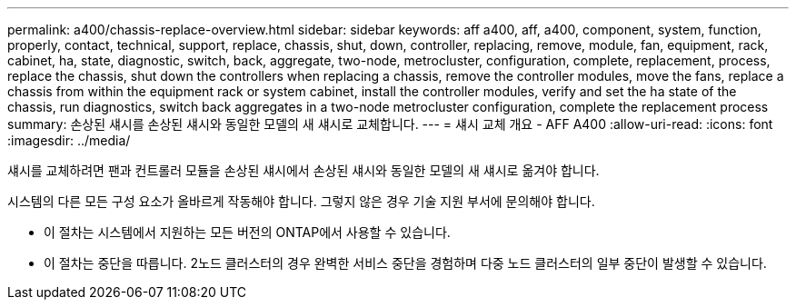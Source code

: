 ---
permalink: a400/chassis-replace-overview.html 
sidebar: sidebar 
keywords: aff a400, aff, a400, component, system, function, properly, contact, technical, support, replace, chassis, shut, down, controller, replacing, remove, module, fan, equipment, rack, cabinet, ha, state, diagnostic, switch, back, aggregate, two-node, metrocluster, configuration, complete, replacement, process, replace the chassis, shut down the controllers when replacing a chassis, remove the controller modules, move the fans, replace a chassis from within the equipment rack or system cabinet, install the controller modules, verify and set the ha state of the chassis, run diagnostics, switch back aggregates in a two-node metrocluster configuration, complete the replacement process 
summary: 손상된 섀시를 손상된 섀시와 동일한 모델의 새 섀시로 교체합니다. 
---
= 섀시 교체 개요 - AFF A400
:allow-uri-read: 
:icons: font
:imagesdir: ../media/


[role="lead"]
섀시를 교체하려면 팬과 컨트롤러 모듈을 손상된 섀시에서 손상된 섀시와 동일한 모델의 새 섀시로 옮겨야 합니다.

시스템의 다른 모든 구성 요소가 올바르게 작동해야 합니다. 그렇지 않은 경우 기술 지원 부서에 문의해야 합니다.

* 이 절차는 시스템에서 지원하는 모든 버전의 ONTAP에서 사용할 수 있습니다.
* 이 절차는 중단을 따릅니다. 2노드 클러스터의 경우 완벽한 서비스 중단을 경험하며 다중 노드 클러스터의 일부 중단이 발생할 수 있습니다.

